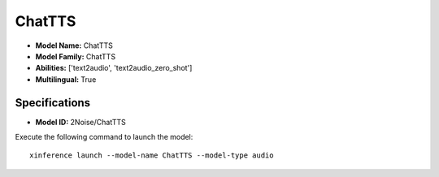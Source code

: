 .. _models_builtin_chattts:

=======
ChatTTS
=======

- **Model Name:** ChatTTS
- **Model Family:** ChatTTS
- **Abilities:** ['text2audio', 'text2audio_zero_shot']
- **Multilingual:** True

Specifications
^^^^^^^^^^^^^^

- **Model ID:** 2Noise/ChatTTS

Execute the following command to launch the model::

   xinference launch --model-name ChatTTS --model-type audio
